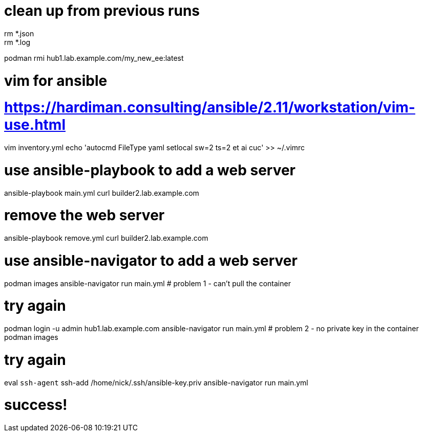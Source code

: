 # clean up from previous runs 
rm *.json
rm *.log
podman rmi hub1.lab.example.com/my_new_ee:latest

# vim for ansible
# https://hardiman.consulting/ansible/2.11/workstation/vim-use.html
vim inventory.yml
echo 'autocmd FileType yaml setlocal sw=2 ts=2 et ai cuc' >> ~/.vimrc

# use ansible-playbook to add a web server 
ansible-playbook  main.yml 
curl builder2.lab.example.com

# remove the web server
ansible-playbook remove.yml 
curl builder2.lab.example.com

# use ansible-navigator to add a web server 
podman images
ansible-navigator run main.yml 
# problem 1 - can't pull the container

# try again
podman login -u admin hub1.lab.example.com
ansible-navigator run main.yml 
# problem 2 - no private key in the container
podman images

# try again
eval `ssh-agent`
ssh-add /home/nick/.ssh/ansible-key.priv
ansible-navigator run main.yml 

# success!

